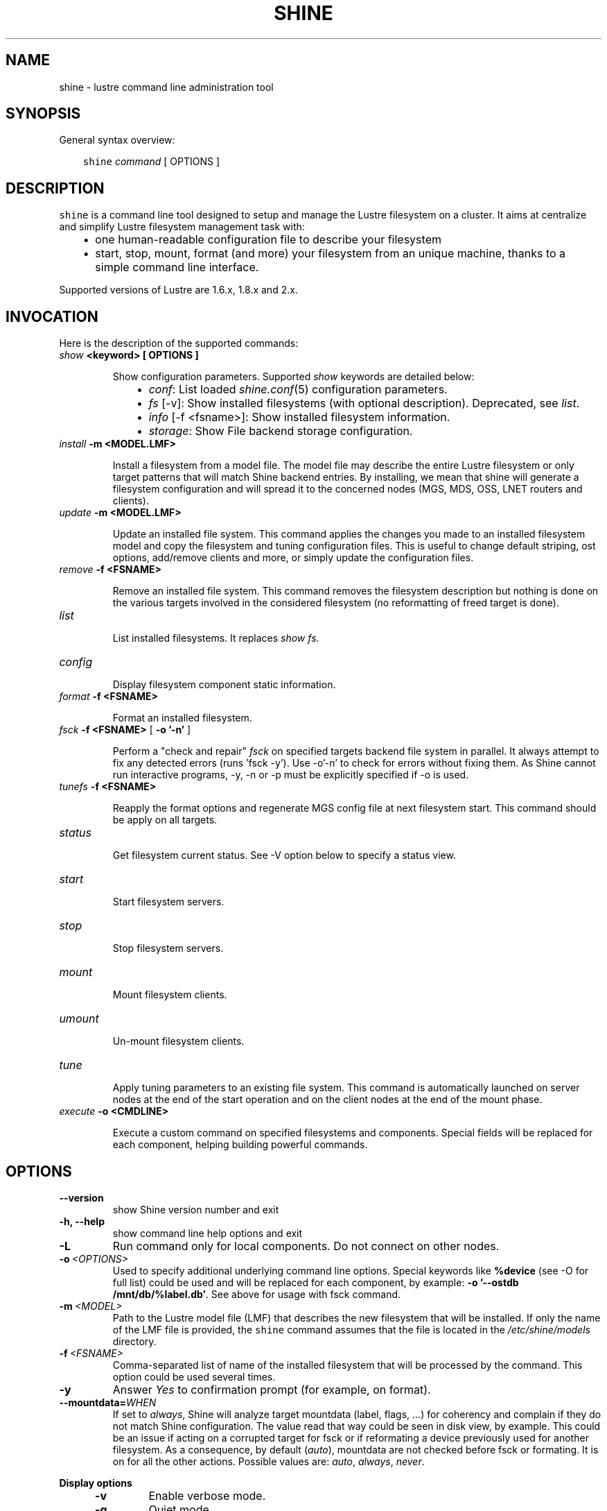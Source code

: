 .\" Man page generated from reStructeredText.
.
.TH SHINE 1 "2012-11-04" "1.2" "Shine User Manual"
.SH NAME
shine \- lustre command line administration tool
.
.nr rst2man-indent-level 0
.
.de1 rstReportMargin
\\$1 \\n[an-margin]
level \\n[rst2man-indent-level]
level margin: \\n[rst2man-indent\\n[rst2man-indent-level]]
-
\\n[rst2man-indent0]
\\n[rst2man-indent1]
\\n[rst2man-indent2]
..
.de1 INDENT
.\" .rstReportMargin pre:
. RS \\$1
. nr rst2man-indent\\n[rst2man-indent-level] \\n[an-margin]
. nr rst2man-indent-level +1
.\" .rstReportMargin post:
..
.de UNINDENT
. RE
.\" indent \\n[an-margin]
.\" old: \\n[rst2man-indent\\n[rst2man-indent-level]]
.nr rst2man-indent-level -1
.\" new: \\n[rst2man-indent\\n[rst2man-indent-level]]
.in \\n[rst2man-indent\\n[rst2man-indent-level]]u
..
.SH SYNOPSIS
.sp
General syntax overview:
.INDENT 0.0
.INDENT 3.5
.sp
\fCshine\fP \fIcommand\fP [ OPTIONS ]
.UNINDENT
.UNINDENT
.SH DESCRIPTION
.sp
\fCshine\fP is a command line tool designed to setup and manage the Lustre
filesystem on a cluster. It aims at centralize and simplify Lustre filesystem
management task with:
.INDENT 0.0
.INDENT 3.5
.INDENT 0.0
.IP \(bu 2
.
one human\-readable configuration file to describe your filesystem
.IP \(bu 2
.
start, stop, mount, format (and more) your filesystem from an unique machine, thanks to a simple command line interface.
.UNINDENT
.UNINDENT
.UNINDENT
.sp
Supported versions of Lustre are 1.6.x, 1.8.x and 2.x.
.SH INVOCATION
.sp
Here is the description of the supported commands:
.INDENT 0.0
.TP
.B \fIshow\fP <keyword> [ OPTIONS ]
.sp
Show configuration parameters. Supported \fIshow\fP keywords are detailed below:
.INDENT 7.0
.INDENT 3.5
.INDENT 0.0
.IP \(bu 2
.
\fIconf\fP: List loaded \fIshine.conf\fP(5) configuration parameters.
.IP \(bu 2
.
\fIfs\fP [\-v]: Show installed filesystems (with optional description). 
Deprecated, see \fIlist\fP.
.IP \(bu 2
.
\fIinfo\fP [\-f <fsname>]: Show installed filesystem information.
.IP \(bu 2
.
\fIstorage\fP: Show File backend storage configuration.
.UNINDENT
.UNINDENT
.UNINDENT
.TP
.B \fIinstall\fP -m <MODEL.LMF>
.sp
Install  a  filesystem  from a model file. The model file may describe
the entire Lustre filesystem or only target patterns  that  will  match
Shine backend entries.  By installing, we mean that shine will generate
a filesystem configuration  and  will spread it to the concerned nodes
(MGS, MDS, OSS, LNET routers and clients).
.TP
.B \fIupdate\fP -m <MODEL.LMF>
.sp
Update an installed file system. This command applies the changes you made
to an installed filesystem model and copy the filesystem and tuning 
configuration files. This is useful to change default striping, ost options,
add/remove clients and more, or simply update the configuration files.
.TP
.B \fIremove\fP -f <FSNAME>
.sp
Remove an installed file system. This command removes the filesystem
description but nothing is done on the various targets involved in
the considered filesystem (no reformatting of freed target is done).
.TP
.B \fIlist\fP
.sp
List installed filesystems. It replaces \fIshow fs\fP.
.TP
.B \fIconfig\fP
.sp
Display filesystem component static information.
.TP
.B \fIformat\fP -f <FSNAME>
.sp
Format an installed filesystem.
.TP
.B \fIfsck\fP -f <FSNAME> \fR[\fP -o '-n' \fR]\fP
.sp
Perform a "check and repair" \fIfsck\fP on specified targets backend file system in parallel. It always attempt to fix any detected errors (runs 'fsck -y'). Use -o'-n' to check for errors without fixing them. As Shine cannot run interactive programs, -y, -n or -p must be explicitly specified if -o is used.
.TP
.B \fItunefs\fP -f <FSNAME>
.sp
Reapply the format options and regenerate MGS config file at next filesystem start. This command should be apply on all targets.
.TP
.B \fIstatus\fP
.sp
Get filesystem current status. See \-V option below to specify a status view.
.TP
.B \fIstart\fP
.sp
Start filesystem servers.
.TP
.B \fIstop\fP
.sp
Stop filesystem servers.
.TP
.B \fImount\fP
.sp
Mount filesystem clients.
.TP
.B \fIumount\fP
.sp
Un\-mount filesystem clients.
.TP
.B \fItune\fP
.sp
Apply tuning parameters to an existing file system. This command  is
automatically launched on server nodes at the end of the start operation
and on the client nodes at the end of the mount phase.
.TP
.B \fIexecute\fP -o <CMDLINE>
.sp
Execute a custom command on specified filesystems and components. Special fields will be replaced for each component, helping building powerful commands.
.UNINDENT
.SH OPTIONS
.INDENT 0.0
.TP
.B \-\-version
.
show Shine version number and exit
.TP
.B \-h, \-\-help
.
show command line help options and exit
.TP
.B \-L
.
Run command only for local components. Do not connect on other nodes.
.TP
.BI \-o \ <OPTIONS>
.
Used to specify additional underlying command line options. Special keywords
like \fB%device\fR (see -O for full list) could be used and will be replaced
for each component, by example: \fB-o '--ostdb /mnt/db/%label.db'\fR. See 
above for usage with fsck command.
.TP
.BI \-m \ <MODEL>
.
Path to the Lustre model  file  (LMF)  that  describes  the  new filesystem
that will be installed. If only the name of the LMF file is provided, the
\fCshine\fP command assumes that the file is located in the
\fI/etc/shine/models\fP directory.
.TP
.BI \-f \ <FSNAME>
.
Comma-separated list of name of the installed filesystem that will be processed
by the command. This option could be used several times.
.TP
.B \-y
.
Answer \fIYes\fP to confirmation prompt (for example, on format).

.TP
.BI \-\-mountdata= WHEN
.
If set to \fIalways\fP, Shine will analyze target mountdata (label, flags, ...) for coherency
and complain if they do not match Shine configuration. The value read that way could be seen in disk view, by example. This could be an issue if acting on a corrupted target for fsck or if reformating a device previously used for another filesystem. As a consequence, by default (\fIauto\fP), mountdata are not checked before fsck or formating. It is on for all the other actions. Possible values are: 
.IR auto ,\  always ,\  never .

.UNINDENT
.B Display options
.
.INDENT 5.0
.TP
.B \-v
.
Enable verbose mode.
.TP
.B \-q
.
Quiet mode.
.TP
.B \-d
.
Turn on debug mode. Display debugging messages.
.TP
.B \-V {fs|target|disk}
.
Option used to specify the type of information that will be displayed in tables. Default view is
\fBfs\fP. Current available views are:
.INDENT 7.0
.IP \(bu 2
.
\fIdisk\fP: information related to physical storage device status
.IP \(bu 2
.
\fIfs\fP: information related to filesystem status
.IP \(bu 2
.
\fItarget\fP: information related to target status
.UNINDENT
.TP
.BI \-O \ <FORMAT>
.
Define a custom format use to display filesystem status in place of view. This
option is incompatible with
.B -V.
The format is a mix of special fields taken from the list below and any other
text. Special fields will be substitued with values from filesystem components.

Here is a rough equivalent of Views and custom formats:

.RS
.TP 12
.I "\-V fs"
"%type %>count %status %nodes"
.TP
.I "\-V target"
"%target %type %>index %servers %device %status"
.TP
.I "\-V disk"
"%device %servers %>size %>jdev %type %>index %tag %label %flags %fsname %status"
.RE

.RS
.TP 5
.B Alignment
By default, all fields are left-aligned. When adding ">" between "%" and the
field name, this forces a right alignement (ie: "%>size").
.TP
.B Field width
Field width could be forced, specifying a number between "%" and field name
(ie: %40fsname). If a value is wider than a field width, it will be truncated
and "..." will be added.
.TP
.B Non-field word
Only field names (%xxxx) will be interpreted. You can use any other word in
format if needed. They will be left unchanged (ie: "%label of type %type is
%status")
.RE

.IP
Here is the full list of available fields:

.RS
.TP 12
.B %device
Device path (target only).
.TP
.B %flags
List of flags set on device (target only).
.TP
.B %fsname
Component filesystem name.
.TP
.B %hanodes
Nodeset with all possible failover nodes (target only).
.TP
.B %index
Decimal value of target index (target only).
.TP
.B %jdev
Path of journal device (target only).
.TP
.B %jsize
Size of journal device (target only).
.TP 
.B %label
Component label. For a target, this is the target label (ie: foo-OST0000).
.TP
.B %mntpath
Filesystem mount point (client only).
.TP
.B %mntopts
Filesystem mount options (client only).
.TP
.B %network
Target lustre network, if a limited one was defined (target only).
.TP
.B %node
Main server where the component is located.
.TP
.B %size
Device size (target only).
.TP
.B %servers
All servers where the component could be located. Same as %node except for targets.
.TP
.B %status
Current component status (ie: \fBstarted\fR, \fBmounted (evicted=1)\fR, \fBrecovering for 5s (0/152)\fR, ...).
This could be more than simply the status, like adding recovery information for
targets or eviction status for clients.
.TP
.B %statusonly
Current component status only, no other information (ie: \fBstarted\fR, \fBmounted\fR, \fBonline\fR, ...).
.TP
.B %tag
Backend configuration tag (target only).
.TP
.B %target
Tag if defined else target label (target only).
.TP 
.B %type
Short name for component type. Could be: \fBROU\fR (router), \fBMGT\fR,
\fBMDT\fR, \fBOST\fR, \fBCLI\fR (client).
.TP
.B %>*
Right justification
.TP
.B %<number>*
Field width. Value is truncated is not wide enough.

.RE

.TP
.B \-H
.
Do not display table header in filesystem status. Useful when using a custom display format, see
.B \-O.
.
.TP
.BI \-\-color= WHEN
.
Surround special patterns in display with with escape sequences to
display them in color on the terminal. WHEN is never, always, or auto
(which use color if standard output/error refer to a terminal)

.UNINDENT
.INDENT 0.0
.
.B Component selection
.
.INDENT 5.0
.TP
.BI \-i \ <INDEXES>
.
Select specified Lustre target numeric index(es). Ranges like \fI4\-8,10\fP
are allowed here.
.TP
.BI \-l \ <LABELS>
.
Select specified Lustre target by label(s).
.TP
.BI \-t \ <TARGETS>
.
Process only specified component list (comma\-separated). Valid targets are: mgt,
mdt, ost, router, client. This option could be used several times.
.UNINDENT

.INDENT 0.0
.
.B Node restriction
.
.INDENT 5.0
.TP
.BI \-n \ <NODES>, \ \-w \ <NODES>
.
Select specified nodes that will be processed (comma\-separated list of
nodes or nodeset, eg. cluster[2\-10/2]).
.TP
.BI \-F \ <FAILOVER_NODES>
.
Apply a failover action on the provided nodes. The action will be run for the
related targets, not using their master node, but one of the failover nodes
specified with -F.
A target should have only one of its ha_node matching those in FAILOVER_NODES.

For example, to start targets on foo42, which have \fIfoo42\fP in their \fIha_node\fP
list, use:
  # shine start -f bar -F foo42
.TP
.BI \-x \ <NODES>
.
Exclude specified nodes (comma\-separated list of nodes or nodeset).
.UNINDENT
.UNINDENT
.UNINDENT

.SH EXIT STATUS
.sp
In general, an exit status of zero indicates success of the \fIshine\fP command.  However, special return codes are defined for the \fIstatus\fP command:
.INDENT 0.0
.INDENT 3.5
.INDENT 0.0
.IP \(bu 2
.
0 indicates an \fIonline\fP Lustre component (eg. a started target or mounted client)
.IP \(bu 2
.
4 indicates a \fIrecovering\fP component (eg. a well started target that is still in Lustre recovery)
.IP \(bu 2
.
8 indicates an \fIoffline\fP Lustre component (eg. a stopped target or un\-mounted client)
.IP \(bu 2
.
16 indicates either a target error or an external target (not managed)
.IP \(bu 2
.
18 indicates an error occuring on a client
.IP \(bu 2
.
128 indicates a runtime error (eg. wrong shine installation or configuration)
.UNINDENT
.UNINDENT
.UNINDENT
.sp
If multiple targets (of possibly multiple filesystems) are concerned by the scope of the \fIstatus\fP command (selected by OPTIONS) and their current states are different, the largest state code is returned. You can get all \fIshine\fP command return code constants definition with:
.INDENT 0.0
.TP
.B # pydoc Shine.Commands.Base.CommandRCDefs
.UNINDENT
.SH EXAMPLES
.INDENT 0.0
.TP
.B # shine install \-m /etc/shine/models/lustre1.lmf
.
Install shine configuration files on remote nodes for this filesystem.
.TP
.B # shine format \-f lustre1
.
Format filesystem \fIlustre1\fP.
.TP
.B # shine start \-f lustre1
.
Start \fIlustre1\fP servers.
.TP
.B # shine mount \-f lustre1 \-n cluster[5\-6]
.
Mount \fIlustre1\fP filesystem on node cluster5 and cluster6.
.TP
.B # shine status \-f lustre1 \-V target
.
Get state of targets of filesystem \fIlustre1\fP.
.UNINDENT
.SH FILES
.INDENT 0.0
.TP
.B \fI/etc/shine/shine.conf\fP
.sp
System\-wide \fCshine\fP configuration file. See dedicated man page
\fIshine.conf\fP(5)
.TP
.B \fI/etc/shine/models/*.lmf\fP
.sp
Default location for LMF (Lustre Model File) files.
.TP
.B \fI/etc/shine/storage.conf\fP
.sp
Storage configuration file (deprecated).
.TP
.B \fI/etc/shine/tuning.conf\fP
.sp
Tuning configuration file.
.UNINDENT
.SH SEE ALSO
.sp
\fCshine.conf\fP(5)
.SH BUG REPORTS
.INDENT 0.0
.TP
.B Use the following URL to submit a bug report or feedback:
.
\fI\%http://sourceforge.net/p/lustre-shine/tickets/new/\fP
.UNINDENT
.SH AUTHOR
A Degremont (CEA), J Fereyre (Bull), S Thiell (CEA)
.SH COPYRIGHT
GPL
.\" Generated by docutils manpage writer.
.\" 
.

